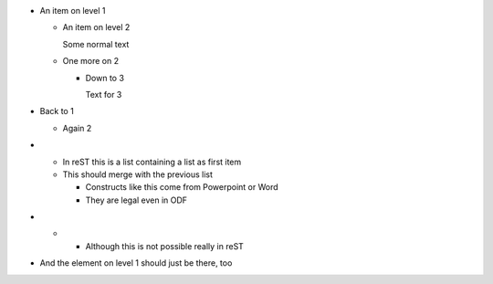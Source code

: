 * An item on level 1

  * An item on level 2

    Some normal text

  * One more on 2

    * Down to 3

      Text for 3

* Back to 1

  * Again 2

* * In reST this is a list containing a list as first item

  * This should merge with the previous list

    * Constructs like this come from Powerpoint or Word

    * They are legal even in ODF

* * * Although this is not possible really in reST

* And the element on level 1 should just be there, too
